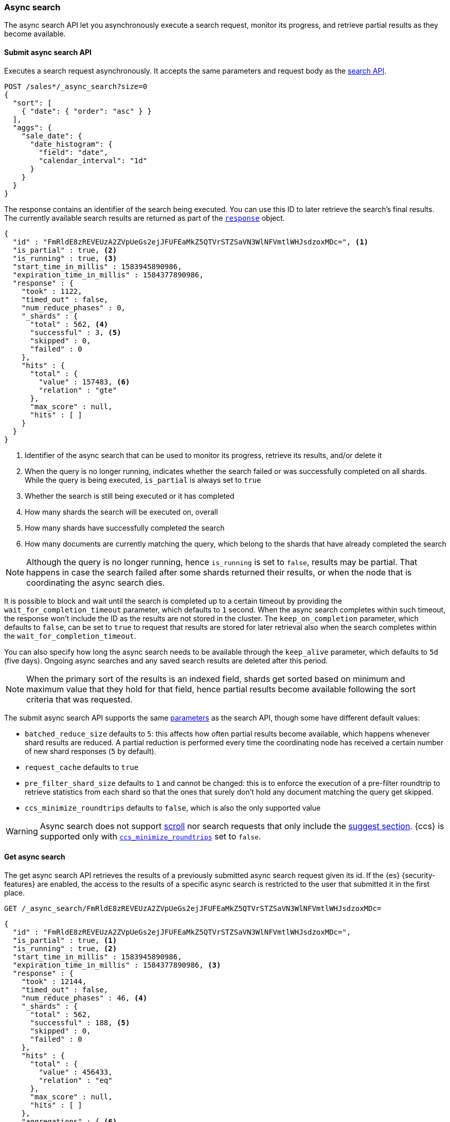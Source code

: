 [role="xpack"]
[testenv="basic"]
[[async-search]]
=== Async search

The async search API let you asynchronously execute a
search request, monitor its progress, and retrieve  partial results
as they become available.

[[submit-async-search]]
==== Submit async search API

Executes a search request asynchronously. It accepts the same
parameters and request body as the <<search-search,search API>>.

[source,console,id=submit-async-search-date-histogram-example]
--------------------------------------------------
POST /sales*/_async_search?size=0
{
  "sort": [
    { "date": { "order": "asc" } }
  ],
  "aggs": {
    "sale_date": {
      "date_histogram": {
        "field": "date",
        "calendar_interval": "1d"
      }
    }
  }
}
--------------------------------------------------
// TEST[setup:sales]
// TEST[s/size=0/size=0&wait_for_completion_timeout=10s&keep_on_completion=true/]

The response contains an identifier of the search being executed.
You can use this ID to later retrieve the search's final results.
The currently available search
results are returned as part of the <<search-api-response-body,`response`>> object.

[source,console-result]
--------------------------------------------------
{
  "id" : "FmRldE8zREVEUzA2ZVpUeGs2ejJFUFEaMkZ5QTVrSTZSaVN3WlNFVmtlWHJsdzoxMDc=", <1>
  "is_partial" : true, <2>
  "is_running" : true, <3>
  "start_time_in_millis" : 1583945890986,
  "expiration_time_in_millis" : 1584377890986,
  "response" : {
    "took" : 1122,
    "timed_out" : false,
    "num_reduce_phases" : 0,
    "_shards" : {
      "total" : 562, <4>
      "successful" : 3, <5>
      "skipped" : 0,
      "failed" : 0
    },
    "hits" : {
      "total" : {
        "value" : 157483, <6>
        "relation" : "gte"
      },
      "max_score" : null,
      "hits" : [ ]
    }
  }
}
--------------------------------------------------
// TESTRESPONSE[s/FmRldE8zREVEUzA2ZVpUeGs2ejJFUFEaMkZ5QTVrSTZSaVN3WlNFVmtlWHJsdzoxMDc=/$body.id/]
// TESTRESPONSE[s/"is_partial" : true/"is_partial": $body.is_partial/]
// TESTRESPONSE[s/"is_running" : true/"is_running": $body.is_running/]
// TESTRESPONSE[s/1583945890986/$body.start_time_in_millis/]
// TESTRESPONSE[s/1584377890986/$body.expiration_time_in_millis/]
// TESTRESPONSE[s/"took" : 1122/"took": $body.response.took/]
// TESTRESPONSE[s/"num_reduce_phases" : 0,//]
// TESTRESPONSE[s/"total" : 562/"total": $body.response._shards.total/]
// TESTRESPONSE[s/"successful" : 3/"successful": $body.response._shards.successful/]
// TESTRESPONSE[s/"value" : 157483/"value": $body.response.hits.total.value/]
// TESTRESPONSE[s/"relation" : "gte"/"relation": $body.response.hits.total.relation/]
// TESTRESPONSE[s/"hits" : \[ \]\n\s\s\s\s\}/"hits" : \[\]},"aggregations":  $body.response.aggregations/]

<1> Identifier of the async search that can be used to monitor its progress,
retrieve its results, and/or delete it
<2> When the query is no longer running, indicates whether the search failed
or was successfully completed on all shards. While the query is being
executed, `is_partial` is always set to `true`
<3> Whether the search is still being executed or it has completed
<4> How many shards the search will be executed on, overall
<5> How many shards have successfully completed the search
<6> How many documents are currently matching the query, which belong to the
shards that have already completed the search

NOTE: Although the query is no longer running, hence `is_running` is set to
`false`, results may be partial. That happens in case the search failed after
some shards returned their results, or when the node that is coordinating the
 async search dies.

It is possible to block and wait until the search is completed up to a certain
timeout by providing the `wait_for_completion_timeout` parameter, which
defaults to `1` second. When the async search completes within such timeout,
the response won't include the ID as the results are not stored in the cluster.
The `keep_on_completion` parameter, which defaults to `false`, can be set to
`true` to request that results are stored for later retrieval also when the
search completes within the `wait_for_completion_timeout`.

You can also specify how long the async search needs to be
available through the `keep_alive` parameter, which defaults to `5d` (five days).
Ongoing async searches and any saved search results are deleted after this
period.

NOTE: When the primary sort of the results is an indexed field, shards get
sorted based on minimum and maximum value that they hold for that field,
hence partial results become available following the sort criteria that
was requested.

The submit async search API supports the same <<search-search-api-query-params,parameters>>
as the search API, though some have different default values:

* `batched_reduce_size` defaults to `5`: this affects how often partial results
become available, which happens whenever shard results are reduced. A partial
reduction is performed every time the coordinating node has received a certain
number of new shard responses (`5` by default).
* `request_cache` defaults to `true`
* `pre_filter_shard_size` defaults to `1` and cannot be changed: this is to
enforce the execution of a pre-filter roundtrip to retrieve statistics from
each shard so that the ones that surely don't hold any document matching the
query get skipped.
* `ccs_minimize_roundtrips` defaults to `false`, which is also the only
supported value

WARNING: Async search does not support <<scroll-search-results,scroll>>
nor search requests that only include the  <<search-suggesters,suggest section>>.
{ccs} is supported only with <<ccs-min-roundtrips,`ccs_minimize_roundtrips`>>
set to `false`.

[[get-async-search]]
==== Get async search

The get async search API retrieves the results of a previously submitted
async search request given its id. If the {es} {security-features} are enabled,
the access to the results of a specific async search is restricted to the user
that submitted it in the first place.

[source,console,id=get-async-search-date-histogram-example]
--------------------------------------------------
GET /_async_search/FmRldE8zREVEUzA2ZVpUeGs2ejJFUFEaMkZ5QTVrSTZSaVN3WlNFVmtlWHJsdzoxMDc=
--------------------------------------------------
// TEST[continued s/FmRldE8zREVEUzA2ZVpUeGs2ejJFUFEaMkZ5QTVrSTZSaVN3WlNFVmtlWHJsdzoxMDc=/\${body.id}/]

[source,console-result]
--------------------------------------------------
{
  "id" : "FmRldE8zREVEUzA2ZVpUeGs2ejJFUFEaMkZ5QTVrSTZSaVN3WlNFVmtlWHJsdzoxMDc=",
  "is_partial" : true, <1>
  "is_running" : true, <2>
  "start_time_in_millis" : 1583945890986,
  "expiration_time_in_millis" : 1584377890986, <3>
  "response" : {
    "took" : 12144,
    "timed_out" : false,
    "num_reduce_phases" : 46, <4>
    "_shards" : {
      "total" : 562,
      "successful" : 188, <5>
      "skipped" : 0,
      "failed" : 0
    },
    "hits" : {
      "total" : {
        "value" : 456433,
        "relation" : "eq"
      },
      "max_score" : null,
      "hits" : [ ]
    },
    "aggregations" : { <6>
      "sale_date" :  {
        "buckets" : []
      }
    }
  }
}
--------------------------------------------------
// TESTRESPONSE[s/FmRldE8zREVEUzA2ZVpUeGs2ejJFUFEaMkZ5QTVrSTZSaVN3WlNFVmtlWHJsdzoxMDc=/$body.id/]
// TESTRESPONSE[s/"is_partial" : true/"is_partial" : false/]
// TESTRESPONSE[s/"is_running" : true/"is_running" : false/]
// TESTRESPONSE[s/1583945890986/$body.start_time_in_millis/]
// TESTRESPONSE[s/1584377890986/$body.expiration_time_in_millis/]
// TESTRESPONSE[s/"took" : 12144/"took": $body.response.took/]
// TESTRESPONSE[s/"total" : 562/"total": $body.response._shards.total/]
// TESTRESPONSE[s/"successful" : 188/"successful": $body.response._shards.successful/]
// TESTRESPONSE[s/"value" : 456433/"value": $body.response.hits.total.value/]
// TESTRESPONSE[s/"buckets" : \[\]/"buckets": $body.response.aggregations.sale_date.buckets/]
// TESTRESPONSE[s/"num_reduce_phases" : 46,//]

<1> When the query is no longer running, indicates whether the search failed
or was successfully completed on all shards. While the query is being
executed, `is_partial` is always set to `true`
<2> Whether the search is still being executed or it has completed
<3> When the async search will expire
<4> Indicates how many reductions of the results have been performed. If this
number increases compared to the last retrieved results, you can expect
additional results included in the search response
<5> Indicates how many shards have executed the query. Note that in order for
shard results to be included in the search response, they need to be reduced
first.
<6> Partial aggregations results, coming from the shards that have already
completed the execution of the query.

The `wait_for_completion_timeout` parameter can also be provided when calling
the Get Async Search API, in order to wait for the search to be completed up
until the provided timeout. Final results will be returned if available before
the timeout expires, otherwise the currently available results will be
returned once the timeout expires. By default no timeout is set meaning that
the currently available results will be returned without any additional wait.

The `keep_alive` parameter specifies how long the async search should be
available in the cluster. When not specified, the `keep_alive` set with the
corresponding submit async request will be used. Otherwise, it is possible to
override such value and extend the validity of the request. When this period
expires, the search, if still running, is cancelled. If the search is
completed, its saved results are deleted.


[[get-async-search-status]]
==== Get async search status
The get async search status API, without retrieving search results, shows
only the status of a previously submitted async search request given its `id`.
If the {es} {security-features} are enabled, the access to the get async
search status API is restricted to the
<<built-in-roles, monitoring_user role>>.

[source,console,id=get-async-search-status-example]
--------------------------------------------------
GET /_async_search/status/FmRldE8zREVEUzA2ZVpUeGs2ejJFUFEaMkZ5QTVrSTZSaVN3WlNFVmtlWHJsdzoxMDc=
--------------------------------------------------
// TEST[continued s/FmRldE8zREVEUzA2ZVpUeGs2ejJFUFEaMkZ5QTVrSTZSaVN3WlNFVmtlWHJsdzoxMDc=/\${body.id}/]

[source,console-result]
--------------------------------------------------
{
  "id" : "FmRldE8zREVEUzA2ZVpUeGs2ejJFUFEaMkZ5QTVrSTZSaVN3WlNFVmtlWHJsdzoxMDc=",
  "is_running" : true,
  "is_partial" : true,
  "start_time_in_millis" : 1583945890986,
  "expiration_time_in_millis" : 1584377890986,
  "_shards" : {
      "total" : 562,
      "successful" : 188, <1>
      "skipped" : 0,
      "failed" : 0
  }
}
--------------------------------------------------
// TEST[skip: a sample output of a status of a running async search]

<1> Indicates how many shards have executed the query so far.

For an async search that has been completed, the status response has
an additional `completion_status` field that shows the status
code of the completed async search.
[source,console-result]
--------------------------------------------------
{
  "id" : "FmRldE8zREVEUzA2ZVpUeGs2ejJFUFEaMkZ5QTVrSTZSaVN3WlNFVmtlWHJsdzoxMDc=",
  "is_running" : false,
  "is_partial" : false,
  "start_time_in_millis" : 1583945890986,
  "expiration_time_in_millis" : 1584377890986,
  "_shards" : {
      "total" : 562,
      "successful" : 562,
      "skipped" : 0,
      "failed" : 0
  },
 "completion_status" : 200 <1>
}
--------------------------------------------------
// TEST[skip: a sample output of a status of a completed async search]

<1> Indicates that the async search was successfully completed


[source,console-result]
--------------------------------------------------
{
  "id" : "FmRldE8zREVEUzA2ZVpUeGs2ejJFUFEaMkZ5QTVrSTZSaVN3WlNFVmtlWHJsdzoxMDc=",
  "is_running" : false,
  "is_partial" : true,
  "start_time_in_millis" : 1583945890986,
  "expiration_time_in_millis" : 1584377890986,
  "_shards" : {
      "total" : 562,
      "successful" : 450,
      "skipped" : 0,
      "failed" : 112
  },
 "completion_status" : 503 <1>
}
--------------------------------------------------
// TEST[skip: a sample output of a status of a completed async search]

<1> Indicates that the async search was completed with an error

[[delete-async-search]]
==== Delete async search

You can use the delete async search API to manually delete an async search
by ID. If the search is still running, the search request will be cancelled.
Otherwise, the saved search results are deleted.

[source,console,id=delete-async-search-date-histogram-example]
--------------------------------------------------
DELETE /_async_search/FmRldE8zREVEUzA2ZVpUeGs2ejJFUFEaMkZ5QTVrSTZSaVN3WlNFVmtlWHJsdzoxMDc=
--------------------------------------------------
// TEST[continued s/FmRldE8zREVEUzA2ZVpUeGs2ejJFUFEaMkZ5QTVrSTZSaVN3WlNFVmtlWHJsdzoxMDc=/\${body.id}/]
